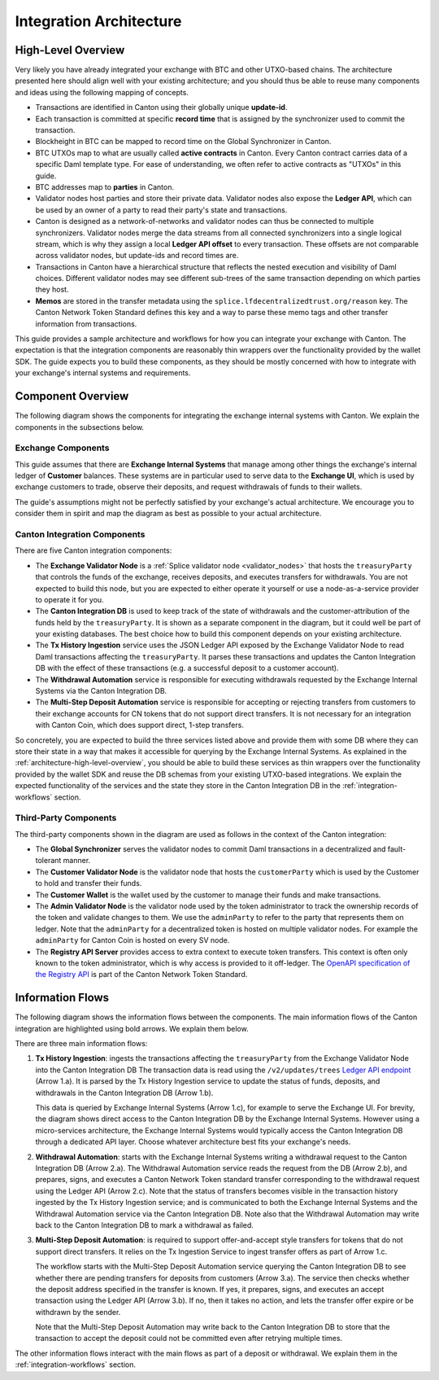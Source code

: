 
Integration Architecture
========================

.. _architecture-high-level-overview:

High-Level Overview
-------------------

.. todo:: merge, link, align this brief summary with the overview in the wallet integration guide

Very likely you have already integrated your exchange with BTC and other UTXO-based chains.
The architecture presented here should align well with your existing architecture; and you
should thus be able to reuse many components and ideas using the following mapping of concepts.

* Transactions are identified in Canton using their globally unique **update-id**.
* Each transaction is committed at specific **record time** that is assigned by the synchronizer
  used to commit the transaction.
* Blockheight in BTC can be mapped to record time on the Global Synchronizer in Canton.
* BTC UTXOs map to what are usually called **active contracts** in Canton.
  Every Canton contract carries data of a specific Daml template type.
  For ease of understanding, we often refer to active contracts as "UTXOs" in this guide.
* BTC addresses map to **parties** in Canton.
* Validator nodes host parties and store their private data. Validator nodes also
  expose the **Ledger API**, which can be used by an owner of a party to
  read their party's state and transactions.
* Canton is designed as a network-of-networks and
  validator nodes can thus be connected to multiple synchronizers.
  Validator nodes merge the data streams from all connected synchronizers into a single logical stream,
  which is why they assign a local **Ledger API offset** to every transaction.
  These offsets are not comparable across validator nodes, but update-ids and record times are.
* Transactions in Canton have a hierarchical structure that reflects the nested execution and visibility of Daml choices.
  Different validator nodes may see different sub-trees of the same transaction depending on which parties they host.
* **Memos** are stored in the transfer metadata using the ``splice.lfdecentralizedtrust.org/reason`` key.
  The Canton Network Token Standard defines this key and a way to parse these memo tags and other transfer information from transactions.

This guide provides a sample architecture and workflows for how you can integrate your exchange with Canton.
The expectation is that the integration components are reasonably thin wrappers
over the functionality provided by the wallet SDK.
The guide expects you to build these components, as they should be mostly concerned
with how to integrate with your exchange's internal systems and requirements.


Component Overview
------------------

The following diagram shows the components for integrating the exchange internal systems
with Canton. We explain the components in the subsections below.

.. https://lucid.app/lucidchart/2a048991-c76c-4a72-8622-66e837f6e1ec/edit?viewport_loc=-1983%2C-124%2C4710%2C2321%2C0_0&invitationId=inv_d2f23474-4e92-4b66-847a-0602e906795e

.. image:: images/component_diagram.png
  :alt: Integration architecture component overview


Exchange Components
^^^^^^^^^^^^^^^^^^^

This guide assumes that there are **Exchange Internal Systems** that manage among other things
the exchange's internal ledger of **Customer** balances.
These systems are in particular used to serve data to the **Exchange UI**,
which is used by exchange customers to trade, observe their deposits,
and request withdrawals of funds to their wallets.

The guide's assumptions might not be perfectly satisfied by your exchange's actual architecture.
We encourage you to consider them in spirit and map the diagram as best as possible
to your actual architecture.


Canton Integration Components
^^^^^^^^^^^^^^^^^^^^^^^^^^^^^

There are five Canton integration components:

* The **Exchange Validator Node** is a :ref:`Splice validator node <validator_nodes>` that hosts
  the ``treasuryParty`` that controls the funds of the exchange, receives deposits, and
  executes transfers for withdrawals.
  You are not expected to build this node, but you are expected to either operate it yourself
  or use a node-as-a-service provider to operate it for you.
* The **Canton Integration DB** is used to keep track of the state of withdrawals and
  the customer-attribution of the funds held by the ``treasuryParty``.
  It is shown as a separate component in the diagram, but it could well be part of your
  existing databases. The best choice how to build this component depends on your existing
  architecture.
* The **Tx History Ingestion** service uses the JSON Ledger API exposed by the
  Exchange Validator Node to read Daml transactions affecting the ``treasuryParty``.
  It parses these transactions and updates the Canton Integration DB
  with the effect of these transactions (e.g. a successful deposit to a customer account).
* The **Withdrawal Automation** service is responsible for executing withdrawals
  requested by the Exchange Internal Systems via the Canton Integration DB.
* The **Multi-Step Deposit Automation** service is responsible for accepting or rejecting
  transfers from customers to their exchange accounts for CN tokens that do not
  support direct transfers. It is not necessary for an integration with Canton Coin,
  which does support direct, 1-step transfers.

So concretely, you are expected to build the three services listed above and provide them
with some DB where they can store their state in a way that makes it accessible for querying by the Exchange Internal Systems.
As explained in the :ref:`architecture-high-level-overview`, you should be able to
build these services as thin wrappers over the functionality provided by the wallet SDK
and reuse the DB schemas from your existing UTXO-based integrations.
We explain the expected functionality of the services and the state they store in the Canton Integration DB
in the :ref:`integration-workflows` section.


Third-Party Components
^^^^^^^^^^^^^^^^^^^^^^

The third-party components shown in the diagram are used as follows
in the context of the Canton integration:

* The **Global Synchronizer** serves the validator nodes to commit Daml transactions
  in a decentralized and fault-tolerant manner.
* The **Customer Validator Node** is the validator node that hosts the ``customerParty``
  which is used by the Customer to hold and transfer their funds.
* The **Customer Wallet** is the wallet used by the customer to manage their funds and make
  transactions.
* The **Admin Validator Node** is the validator node used by the token administrator
  to track the ownership records of the token and validate changes to them.
  We use the ``adminParty`` to refer to the party that represents them on ledger.
  Note that the ``adminParty`` for a decentralized token is hosted on multiple validator nodes.
  For example the ``adminParty`` for Canton Coin is hosted on every SV node.
* The **Registry API Server** provides access to extra context to execute
  token transfers. This context is often only known to the token administrator,
  which is why access is provided to it off-ledger. The
  `OpenAPI specification of the Registry API <https://docs.dev.sync.global/app_dev/token_standard/index.html#api-references>`_
  is part of the Canton Network Token Standard.


.. _information-flows:

Information Flows
-----------------

The following diagram shows the information flows between the components.
The main information flows of the Canton integration are highlighted using bold arrows.
We explain them below.

.. https://lucid.app/lucidchart/2a048991-c76c-4a72-8622-66e837f6e1ec/edit?viewport_loc=549%2C-1204%2C1947%2C960%2C6kMKYgEBcyuH&invitationId=inv_d2f23474-4e92-4b66-847a-0602e906795e

.. image:: images/information_flow_diagram.png
  :alt: Information flow diagram

There are three main information flows:

#. **Tx History Ingestion**: ingests the transactions
   affecting the ``treasuryParty`` from the Exchange Validator Node into the Canton Integration DB
   The transaction data is read using the ``/v2/updates/trees``
   `Ledger API endpoint <https://github.com/digital-asset/canton/blob/92339b6f98faaecbe3adbfb71293ed9cbfb30204/community/ledger/ledger-json-api/src/test/resources/json-api-docs/openapi.yaml#L845>`_
   (Arrow 1.a).
   It is parsed by the Tx History Ingestion service to update the status of
   funds, deposits, and withdrawals in the Canton Integration DB (Arrow 1.b).

   This data is queried by Exchange Internal Systems (Arrow 1.c), for example to serve the Exchange UI.
   For brevity, the diagram shows direct access to the Canton Integration DB by the Exchange Internal Systems.
   However using a micro-services architecture, the Exchange Internal Systems would typically access the Canton Integration DB through a dedicated API layer.
   Choose whatever architecture best fits your exchange's needs.

   .. This data is also used by the Multi-Step Deposit Automation service
      to drive its actions (Arrow 3.a).

#. **Withdrawal Automation**:
   starts with the Exchange Internal Systems writing a withdrawal request to the Canton Integration DB (Arrow 2.a).
   The Withdrawal Automation service reads the request from the DB (Arrow 2.b), and prepares, signs, and executes
   a Canton Network Token standard transfer corresponding to the withdrawal request using the Ledger API (Arrow 2.c).
   Note that the status of transfers becomes visible in the transaction history ingested by the Tx History Ingestion service;
   and is communicated to both the Exchange Internal Systems and the Withdrawal Automation service via the Canton Integration DB.
   Note also that the Withdrawal Automation may write back to the Canton Integration DB to mark a withdrawal as failed.

#. **Multi-Step Deposit Automation**:
   is required to support offer-and-accept style transfers for tokens that do not support direct transfers.
   It relies on the Tx Ingestion Service to ingest transfer offers as part of Arrow 1.c.

   The workflow starts with the Multi-Step Deposit Automation service querying the Canton Integration DB to see whether
   there are pending transfers for deposits from customers (Arrow 3.a).
   The service then checks whether the deposit address specified in the transfer is known.
   If yes, it prepares, signs, and executes an accept transaction using the Ledger API (Arrow 3.b).
   If no, then it takes no action, and lets the transfer offer expire or be withdrawn by the sender.

   Note that the Multi-Step Deposit Automation may write back to the Canton Integration DB to store
   that the transaction to accept the deposit could not be committed even after retrying multiple times.

The other information flows interact with the main flows as part of a deposit or withdrawal.
We explain them in the :ref:`integration-workflows` section.

